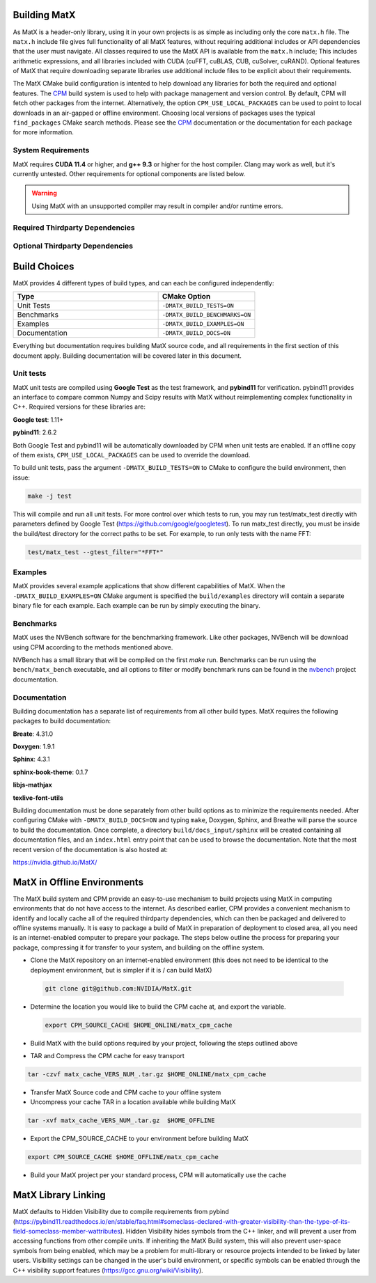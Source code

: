 .. _building:

Building MatX
=============

As MatX is a header-only library, using it in your own projects is as simple as including only the core ``matx.h`` file. 
The ``matx.h`` include file gives full functionality of all MatX features, without requiring additional includes or API 
dependencies that the user must navigate. All classes required to use the MatX API is available from the ``matx.h`` include;
This includes arithmetic expressions, and all libraries included with CUDA (cuFFT, cuBLAS, CUB, cuSolver, cuRAND). 
Optional features of MatX that require downloading separate libraries use additional include files to
be explicit about their requirements.

The MatX CMake build configuration is intented to help download any libraries for both the required and optional features.
The CPM_ build system is used to help with package management and version control. By default, CPM will fetch other packages
from the internet. Alternatively, the option ``CPM_USE_LOCAL_PACKAGES`` can be used to point to local downloads in an air-gapped
or offline environment. Choosing local versions of packages uses the typical ``find_packages`` CMake search methods. Please see 
the CPM_ documentation or the documentation for each package for more information.


System Requirements
-----------------
MatX requires **CUDA 11.4** or higher, and **g++ 9.3** or higher for the host compiler. Clang may work as well, but it's currently 
untested. Other requirements for optional components are listed below.

.. warning:: Using MatX with an unsupported compiler may result in compiler and/or runtime errors.

Required Thirdparty Dependencies
-----------------
.. _CPM: https://github.com/cpm-cmake/CPM.cmake (this is included in the project source, so does not require a separate download)
.. _fmt: https://github.com/fmtlib/fmt          (CPM dependency)
.. _nloghmann: https://github.com/nlohmann/json (CPM dependency)
.. _rapids-cmake: https://github.com/rapidsai/rapids-cmake
.. _libcudacxx: https://github.com/NVIDIA/libcudacxx

Optional Thirdparty Dependencies
-----------------
.. _GoogleTest: https://github.com/google/googletest
.. _pybind11: https://github.com/pybind/pybind11
.. _nvbench: https://github.com/NVIDIA/nvbench
.. _cutensor: https://developer.nvidia.com/cutensor
.. _cutensornet: https://docs.nvidia.com/cuda/cuquantum/cutensornet 

Build Choices
=============
MatX provides 4 different types of build types, and can each be configured independently:

.. list-table::
  :widths: 60 40
  :header-rows: 1

  * - Type
    - CMake Option
  * - Unit Tests
    - ``-DMATX_BUILD_TESTS=ON`` 
  * - Benchmarks
    - ``-DMATX_BUILD_BENCHMARKS=ON`` 
  * - Examples
    - ``-DMATX_BUILD_EXAMPLES=ON`` 
  * - Documentation
    - ``-DMATX_BUILD_DOCS=ON``             


Everything but documentation requires building MatX source code, and all requirements in the first section of this document apply.
Building documentation will be covered later in this document.

Unit tests
----------
MatX unit tests are compiled using **Google Test** as the test framework, and **pybind11** for verification. pybind11 provides an interface
to compare common Numpy and Scipy results with MatX without reimplementing complex functionality in C++. Required versions for these 
libraries are:

**Google test**: 1.11+

**pybind11**: 2.6.2

Both Google Test and pybind11 will be automatically downloaded by CPM when unit tests are enabled. If an offline copy of them exists, 
``CPM_USE_LOCAL_PACKAGES`` can be used to override the download. 

To build unit tests, pass the argument ``-DMATX_BUILD_TESTS=ON`` to CMake to configure the build environment, then issue:

.. code-block:: shell

    make -j test

This will compile and run all unit tests. For more control over which tests to run, you may run test/matx_test directly with parameters 
defined by Google Test (https://github.com/google/googletest). To run matx_test directly, you must be inside the build/test directory 
for the correct paths to be set. For example, to run only tests with the name FFT:

.. code-block:: shell

    test/matx_test --gtest_filter="*FFT*"

Examples
--------

MatX provides several example applications that show different capabilities of MatX. When the ``-DMATX_BUILD_EXAMPLES=ON`` CMake argument
is specified the ``build/examples`` directory will contain a separate binary file for each example. Each example can be run by simply
executing the binary.


Benchmarks
----------
MatX uses the NVBench software for the benchmarking framework. Like other packages, NVBench will be download using CPM according to
the methods mentioned above.

NVBench has a small library that will be compiled on the first `make` run. Benchmarks can be run using the ``bench/matx_bench`` executable,
and all options to filter or modify benchmark runs can be found in the nvbench_ project documentation.

.. _nvbench: https://github.com/NVIDIA/nvbench


Documentation
-------------

Building documentation has a separate list of requirements from all other build types. MatX requires the following packages to build
documentation:

**Breate**: 4.31.0

**Doxygen**: 1.9.1

**Sphinx**: 4.3.1

**sphinx-book-theme**: 0.1.7

**libjs-mathjax**

**texlive-font-utils**

Building documentation must be done separately from other build options as to minimize the requirements needed. After configuring CMake with
``-DMATX_BUILD_DOCS=ON`` and typing ``make``, Doxygen, Sphinx, and Breathe will parse the source to build the documentation. Once complete, a 
directory ``build/docs_input/sphinx`` will be created containing all documentation files, and an ``index.html`` entry point that can be used
to browse the documentation. Note that the most recent version of the documentation is also hosted at:

https://nvidia.github.io/MatX/

MatX in Offline Environments
=============
The MatX build system and CPM provide an easy-to-use mechanism to build projects using MatX in computing environments that do not have access to the internet. 
As described earlier, CPM provides a convenient mechanism to identify and locally cache all of the required thirdparty dependencies, which can 
then be packaged and delivered to offline systems manually. It is easy to package a build of MatX in preparation of deployment to closed area, all you need is 
an internet-enabled computer to prepare your package. The steps below outline the process for preparing your package, compressing it for transfer to your system,
and building on the offline system.

- Clone the MatX repository on an internet-enabled environment (this does not need to be identical to the deployment environment, but is simpler if it is / can build MatX)
 
 .. code-block:: shell

    git clone git@github.com:NVIDIA/MatX.git


- Determine the location you would like to build the CPM cache at, and export the variable.

  .. code-block:: shell

    export CPM_SOURCE_CACHE $HOME_ONLINE/matx_cpm_cache
    
- Build MatX with the build options required by your project, following the steps outlined above

- TAR and Compress the CPM cache for easy transport

.. code-block:: shell

    tar -czvf matx_cache_VERS_NUM_.tar.gz $HOME_ONLINE/matx_cpm_cache
    
- Transfer MatX Source code and CPM cache to your offline system 

- Uncompress your cache TAR in a location available while building MatX

.. code-block:: shell

    tar -xvf matx_cache_VERS_NUM_.tar.gz  $HOME_OFFLINE
    
- Export the CPM_SOURCE_CACHE to your environment before building MatX

.. code-block:: shell

   export CPM_SOURCE_CACHE $HOME_OFFLINE/matx_cpm_cache

    
- Build your MatX project per your standard process, CPM will automatically use the cache



MatX Library Linking
=============
MatX defaults to Hidden Visibility due to compile requirements from pybind (https://pybind11.readthedocs.io/en/stable/faq.html#someclass-declared-with-greater-visibility-than-the-type-of-its-field-someclass-member-wattributes). 
Hidden Visibility hides symbols from the C++ linker, and will prevent a user from accessing functions from other compile units. If inheriting the MatX Build system, this will also prevent user-space symbols from being enabled, which may be a problem for multi-library or resource projects intended 
to be linked by later users. Visibility settings can be changed in the user's build environment, or specific symbols can be enabled through the C++ visibility support features (https://gcc.gnu.org/wiki/Visibility).